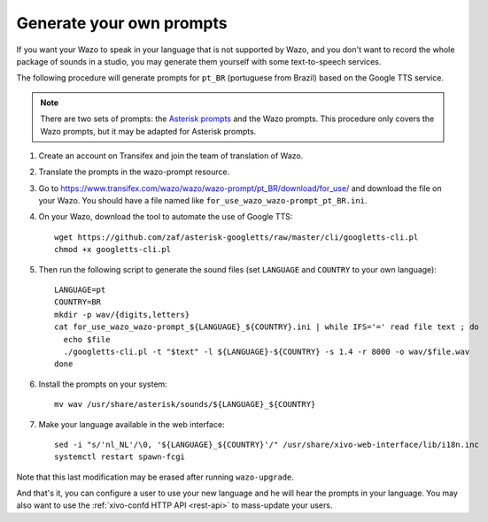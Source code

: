 .. _generate_custom_prompts:

*************************
Generate your own prompts
*************************

If you want your Wazo to speak in your language that is not supported by Wazo, and you don't want to
record the whole package of sounds in a studio, you may generate them yourself with some
text-to-speech services.

The following procedure will generate prompts for ``pt_BR`` (portuguese from Brazil) based on the
Google TTS service.

.. note:: There are two sets of prompts: the `Asterisk prompts`_ and the Wazo prompts. This procedure
          only covers the Wazo prompts, but it may be adapted for Asterisk prompts.

.. _Asterisk prompts: http://www.asterisksounds.org/en

#. Create an account on Transifex and join the team of translation of Wazo.

#. Translate the prompts in the wazo-prompt resource.

#. Go to https://www.transifex.com/wazo/wazo/wazo-prompt/pt_BR/download/for_use/ and
   download the file on your Wazo. You should have a file named like
   ``for_use_wazo_wazo-prompt_pt_BR.ini``.

#. On your Wazo, download the tool to automate the use of Google TTS::

    wget https://github.com/zaf/asterisk-googletts/raw/master/cli/googletts-cli.pl
    chmod +x googletts-cli.pl

#. Then run the following script to generate the sound files (set ``LANGUAGE`` and ``COUNTRY`` to
   your own language)::

    LANGUAGE=pt
    COUNTRY=BR
    mkdir -p wav/{digits,letters}
    cat for_use_wazo_wazo-prompt_${LANGUAGE}_${COUNTRY}.ini | while IFS='=' read file text ; do
      echo $file
      ./googletts-cli.pl -t "$text" -l ${LANGUAGE}-${COUNTRY} -s 1.4 -r 8000 -o wav/$file.wav
    done

#. Install the prompts on your system::

    mv wav /usr/share/asterisk/sounds/${LANGUAGE}_${COUNTRY}

#. Make your language available in the web interface::

    sed -i "s/'nl_NL'/\0, '${LANGUAGE}_${COUNTRY}'/" /usr/share/xivo-web-interface/lib/i18n.inc
    systemctl restart spawn-fcgi

Note that this last modification may be erased after running ``wazo-upgrade``.

And that's it, you can configure a user to use your new language and he will hear the prompts in
your language. You may also want to use the :ref:`xivo-confd HTTP API <rest-api>` to mass-update
your users.
